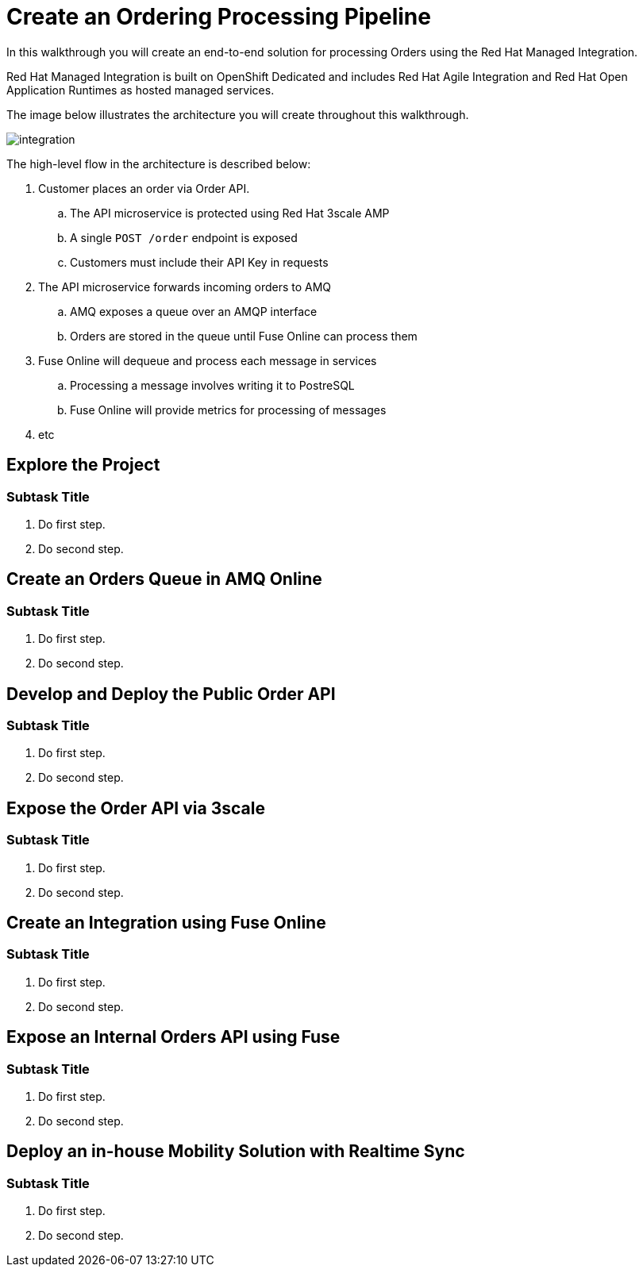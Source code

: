 = Create an Ordering Processing Pipeline


In this walkthrough you will create an end-to-end solution for processing
Orders using the Red Hat Managed Integration.

Red Hat Managed Integration is built on OpenShift Dedicated and includes Red
Hat Agile Integration and Red Hat Open Application Runtimes as hosted managed
services.

The image below illustrates the architecture you will create throughout this
walkthrough.

image::images/architecture.png[integration, role="integr8ly-img-responsive"]

The high-level flow in the architecture is described below:

. Customer places an order via Order API.
.. The API microservice is protected using Red Hat 3scale AMP
.. A single `POST /order` endpoint is exposed
.. Customers must include their API Key in requests
. The API microservice forwards incoming orders to AMQ
.. AMQ exposes a queue over an AMQP interface
.. Orders are stored in the queue until Fuse Online can process them
. Fuse Online will dequeue and process each message in services
.. Processing a message involves writing it to PostreSQL
.. Fuse Online will provide metrics for processing of messages
. etc


[time=5]
== Explore the Project

=== Subtask Title

. Do first step.
. Do second step.


[time=5]
== Create an Orders Queue in AMQ Online

=== Subtask Title

. Do first step.
. Do second step.

[time=15]
== Develop and Deploy the Public Order API

=== Subtask Title

. Do first step.
. Do second step.

[time=10]
== Expose the Order API via 3scale

=== Subtask Title

. Do first step.
. Do second step.

[time=15]
== Create an Integration using Fuse Online

=== Subtask Title

. Do first step.
. Do second step.

[time=15]
== Expose an Internal Orders API using Fuse

=== Subtask Title

. Do first step.
. Do second step.

[time=10]
== Deploy an in-house Mobility Solution with Realtime Sync

=== Subtask Title

. Do first step.
. Do second step.

